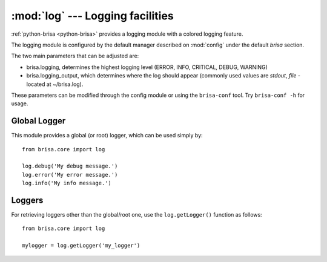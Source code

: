 :mod:`log` --- Logging facilities
==================================

.. module: log
    :synopsis: Provides logging facility with a colored logging feature.

:ref:`python-brisa <python-brisa>` provides a logging module with a colored
logging feature.

The logging module is configured by the default manager
described on :mod:`config` under the default *brisa*
section.

The two main parameters that can be adjusted are:

* brisa.logging, determines the highest logging level (ERROR, INFO, CRITICAL, DEBUG, WARNING)
* brisa.logging_output, which determines where the log should appear (commonly used values are *stdout*, *file* - located at ~/brisa.log).

These parameters can be modified through the config module or using the ``brisa-conf``
tool. Try ``brisa-conf -h`` for usage.

Global Logger
-------------

This module provides a global (or root) logger, which can be used simply by::

    from brisa.core import log

    log.debug('My debug message.')
    log.error('My error message.')
    log.info('My info message.')


Loggers
-------

For retrieving loggers other than the global/root one, use the ``log.getLogger()``
function as follows::

    from brisa.core import log

    mylogger = log.getLogger('my_logger')


